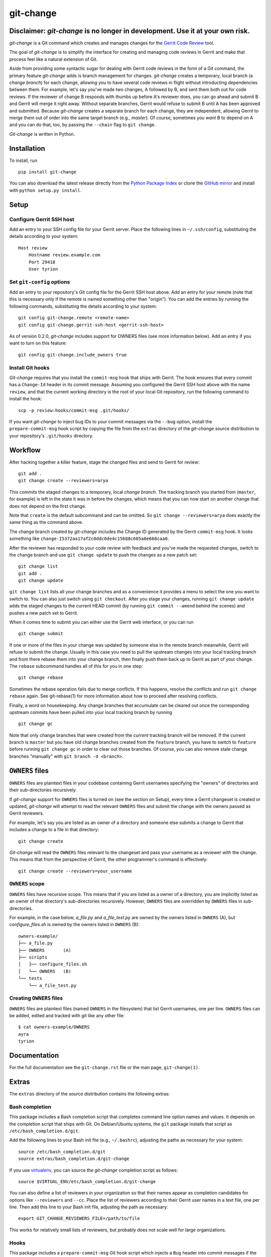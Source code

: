 ============
 git-change
============

Disclaimer: `git-change` is no longer in development. Use it at your own risk.
------------


`git-change` is a Git command which creates and manages changes for
the `Gerrit Code Review`_ tool.

The goal of `git-change` is to simplify the interface for creating and
managing code reviews in Gerrit and make that process feel like a
natural extension of Git.

Aside from providing some syntactic sugar for dealing with Gerrit code
reviews in the form of a Git command, the primary feature `git-change`
adds is branch management for changes. `git-change` creates a
temporary, local branch (a *change branch*) for each change, allowing
you to have several code reviews in flight without introducting
dependencies between them. For example, let's say you've made two
changes, A followed by B, and sent them both out for code reviews. If
the reviewer of change B responds with thumbs up before A's reviewer
does, you can go ahead and submit B and Gerrit will merge it right
away. Without separate branches, Gerrit would refuse to submit B until
A has been approved and submitted. Because `git-change` creates a
separate branch for each change, they are independent, allowing Gerrit
to merge them out of order into the same target branch (e.g.,
*master*). Of course, sometimes you *want* B to depend on A and you
can do that, too, by passing the ``--chain`` flag to ``git change``.

`Git-change` is written in Python.


Installation
------------

To install, run ::

    pip install git-change

You can also download the latest release directly from the `Python
Package Index`_ or clone the `GitHub mirror`_ and install with
``python setup.py install``.


Setup
-----

Configure Gerrit SSH host
~~~~~~~~~~~~~~~~~~~~~~~~~

Add an entry to your SSH config file for your Gerrit server. Place the
following lines in ``~/.ssh/config``, substituting the details
according to your system: ::

    Host review
        Hostname review.example.com
        Port 29418
        User tyrion

Set ``git-config`` options
~~~~~~~~~~~~~~~~~~~~~~~~~~

Add an entry to your repository's Git config file for the Gerrit SSH
host above. Add an entry for your remote (note that this is necessary
only if the remote is named something other than "origin"). You can
add the entries by running the following commands, substituting the
details according to your system: ::

    git config git-change.remote <remote-name>
    git config git-change.gerrit-ssh-host <gerrit-ssh-host>

As of version 0.2.0, `git-change` includes support for OWNERS files
(see more information below). Add an entry if you want to turn on this
feature: ::

    git config git-change.include_owners true


Install Git hooks
~~~~~~~~~~~~~~~~~

`Git-change` requires that you install the ``commit-msg`` hook that
ships with Gerrit. The hook ensures that every commit has a
``Change-Id`` header in its commit message. Assuming you configured
the Gerrit SSH host above with the name ``review``, and that the
current working directory is the root of your local Git repository,
run the following command to install the hook: ::

    scp -p review:hooks/commit-msg .git/hooks/

If you want `git-change` to inject bug IDs to your commit messages via
the ``--bug`` option, install the ``prepare-commit-msg`` hook script
by copying the file from the ``extras`` directory of the `git-change`
source distribution to your repository's ``.git/hooks`` directory.


Workflow
--------

After hacking together a killer feature, stage the changed files and
send to Gerrit for review: ::

    git add .
    git change create --reviewers=arya

This commits the staged changes to a temporary, local *change*
*branch*. The tracking branch you started from (``master``, for
example) is left in the state it was in before the changes, which
means that you can now start on another change that does not depend on
the first change.

Note that ``create`` is the default subcommand and can be omitted. So
``git change --reviewers=arya`` does exactly the same thing as
the command above.

The change branch created by `git-change` includes the Change ID
generated by the Gerrit ``commit-msg`` hook. It looks something like
``change-I5372aa17af2c0ddc0de4c15688c605a0e668caa0``.

After the reviewer has responded to your code review with feedback and
you've made the requested changes, switch to the change branch and use
``git change update`` to push the changes as a new patch set: ::

    git change list
    git add .
    git change update

``git change list`` lists all your change branches and as a
convenience it provides a menu to select the one you want to switch
to. You can also just switch using ``git checkout``. After you stage
your changes, running ``git change update`` adds the staged changes to
the current HEAD commit (by running ``git commit --amend`` behind the
scenes) and pushes a new patch set to Gerrit.

When it comes time to submit you can either use the Gerrit web
interface, or you can run ::

    git change submit

If one or more of the files in your change was updated by someone else
in the remote branch meanwhile, Gerrit will refuse to submit the
change. Usually in this case you need to pull the upstream changes
into your local tracking branch and from there rebase them into your
change branch, then finally push them back up to Gerrit as part of
your change. The ``rebase`` subcommand handles all of this for you in
one step: ::

    git change rebase

Sometimes the rebase operation fails due to merge conflicts. If this
happens, resolve the conflicts and run ``git change rebase``
again. See git-rebase(1) for more information about how to proceed
after resolving conflicts.

Finally, a word on housekeeping. Any change branches that accumulate
can be cleared out once the corresponding upstream commits have been
pulled into your local tracking branch by running ::

    git change gc

Note that only change branches that were created from the *current*
tracking branch will be removed. If the current branch is ``master``
but you have old change branches created from the ``feature`` branch,
you have to switch to ``feature`` before running ``git change gc`` in
order to clear out those branches. Of course, you can also remove
stale change branches "manually" with ``git branch -d <branch>``.


``OWNERS`` files
----------------

``OWNERS`` files are plaintext files in your codebase containing Gerrit
usernames specifying the "owners" of directories and their
sub-directories recursively.

If `git-change` support for ``OWNERS`` files is turned on (see the
section on Setup), every time a Gerrit changeset is created or
updated, `git-change` will attempt to read the relevant ``OWNERS``
files and submit the change with the owners passed as Gerrit
reviewers.

For example, let's say you are listed as an owner of a directory and
someone else submits a change to Gerrit that includes a change to a
file in that directory: ::

    git change create

`Git-change` will read the ``OWNERS`` files relevant to the changeset
and pass your username as a reviewer with the change. This means that
from the perspective of Gerrit, the other programmer's command is
effectively: ::

    git change create --reviewers=your_username

``OWNERS`` scope
~~~~~~~~~~~~~~~~

``OWNERS`` files have recursive scope. This means that if you are
listed as a owner of a directory, you are implicitly listed as an
owner of that directory's sub-directories recursively. However,
``OWNERS`` files are overridden by ``OWNERS`` files in
sub-directories.

For example, in the case below, `a_file.py` and `a_file_test.py` are
owned by the owners listed in ``OWNERS`` (A), but `configure_files.sh`
is owned by the owners listed in ``OWNERS`` (B): ::

    owners-example/
    ├── a_file.py
    ├── OWNERS       (A)
    ├── scripts
    │   ├── configure_files.sh
    │   └── OWNERS   (B)
    └── tests
        └── a_file_test.py


Creating ``OWNERS`` files
~~~~~~~~~~~~~~~~~~~~~~~~~

``OWNERS`` files are plaintext files (named ``OWNERS`` in the
filesystem) that list Gerrit usernames, one per line. ``OWNERS`` files
can be added, edited and tracked with git like any other file: ::

    $ cat owners-example/OWNERS
    ayra
    tyrion


Documentation
-------------

For the full documentation see the ``git-change.rst`` file or the man
page, ``git-change(1)``.


Extras
------

The ``extras`` directory of the source distribution contains the
following extras:

Bash completion
~~~~~~~~~~~~~~~

This package includes a Bash completion script that completes command
line option names and values. It depends on the completion script that
ships with Git. On Debian/Ubuntu systems, the ``git`` package installs
that script as ``/etc/bash_completion.d/git``.

Add the following lines to your Bash init file (e.g., ``~/.bashrc``),
adjusting the paths as necessary for your system: ::

    source /etc/bash_completion.d/git
    source extras/bash_completion.d/git-change

If you use `virtualenv`_, you can source the `git-change` completion
script as follows: ::

    source $VIRTUAL_ENV/etc/bash_completion.d/git-change

You can also define a list of reviewers in your organization so that
their names appear as completion candidates for options like
``--reviewers`` and ``--cc``. Place the list of reviewers according to
their Gerrit user names in a text file, one per line. Then add this
line to your Bash init file, adjusting the path as necessary: ::

    export GIT_CHANGE_REVIEWERS_FILE=/path/to/file

This works for relatively small lists of reviewers, but probably does
not scale well for large organizations.

Hooks
~~~~~

This package includes a ``prepare-commit-msg`` Git hook script which
injects a ``Bug`` header into commit messages if the ``BUG_ID``
environment variable is set. ``git-commit create`` sets ``BUG_ID`` if
you pass it the ``--bug`` option.


Bugs
----

Please report bugs on the GitHub `issues page`_.


Contributing
------------

`Git-change` is self-hosting; to contribute, first install
`git-change`. Visit `Gerrit repository`_ to register for an account
and upload your SSH key. See `Gerrit Uploading Changes`_ for more
detailed instructions.

Then clone and configure the Gerrit repository, make your changes, and
finally use `git-change` to send a code review with your changes to
the `git-change` team: ::

    git clone ssh://<sshusername>@review.opensource.nextdoor.com:29418/git-change.git
    cd git-change
    etc/configure-repository.sh
    <make changes>
    git add .
    git change create


See also
--------

The folks at OpenStack_ maintain a similar tool called `git-review`_.


.. _Gerrit Code Review: http://code.google.com/p/gerrit/
.. _Python Package Index: http://pypi.python.org/pypi/git-change
.. _issues page: https://github.com/Nextdoor/git-change/issues
.. _GitHub mirror: https://github.com/Nextdoor/git-change
.. _virtualenv: http://www.virtualenv.org/
.. _OpenStack: http://openstack.org/
.. _git-review: https://github.com/openstack-ci/git-review
.. _Nextdoor: http://www.nextdoor.com/
.. _Gerrit repository: https://review.opensource.nextdoor.com/
.. _Gerrit Uploading Changes:
   https://review.opensource.nextdoor.com/Documentation/user-upload.html
